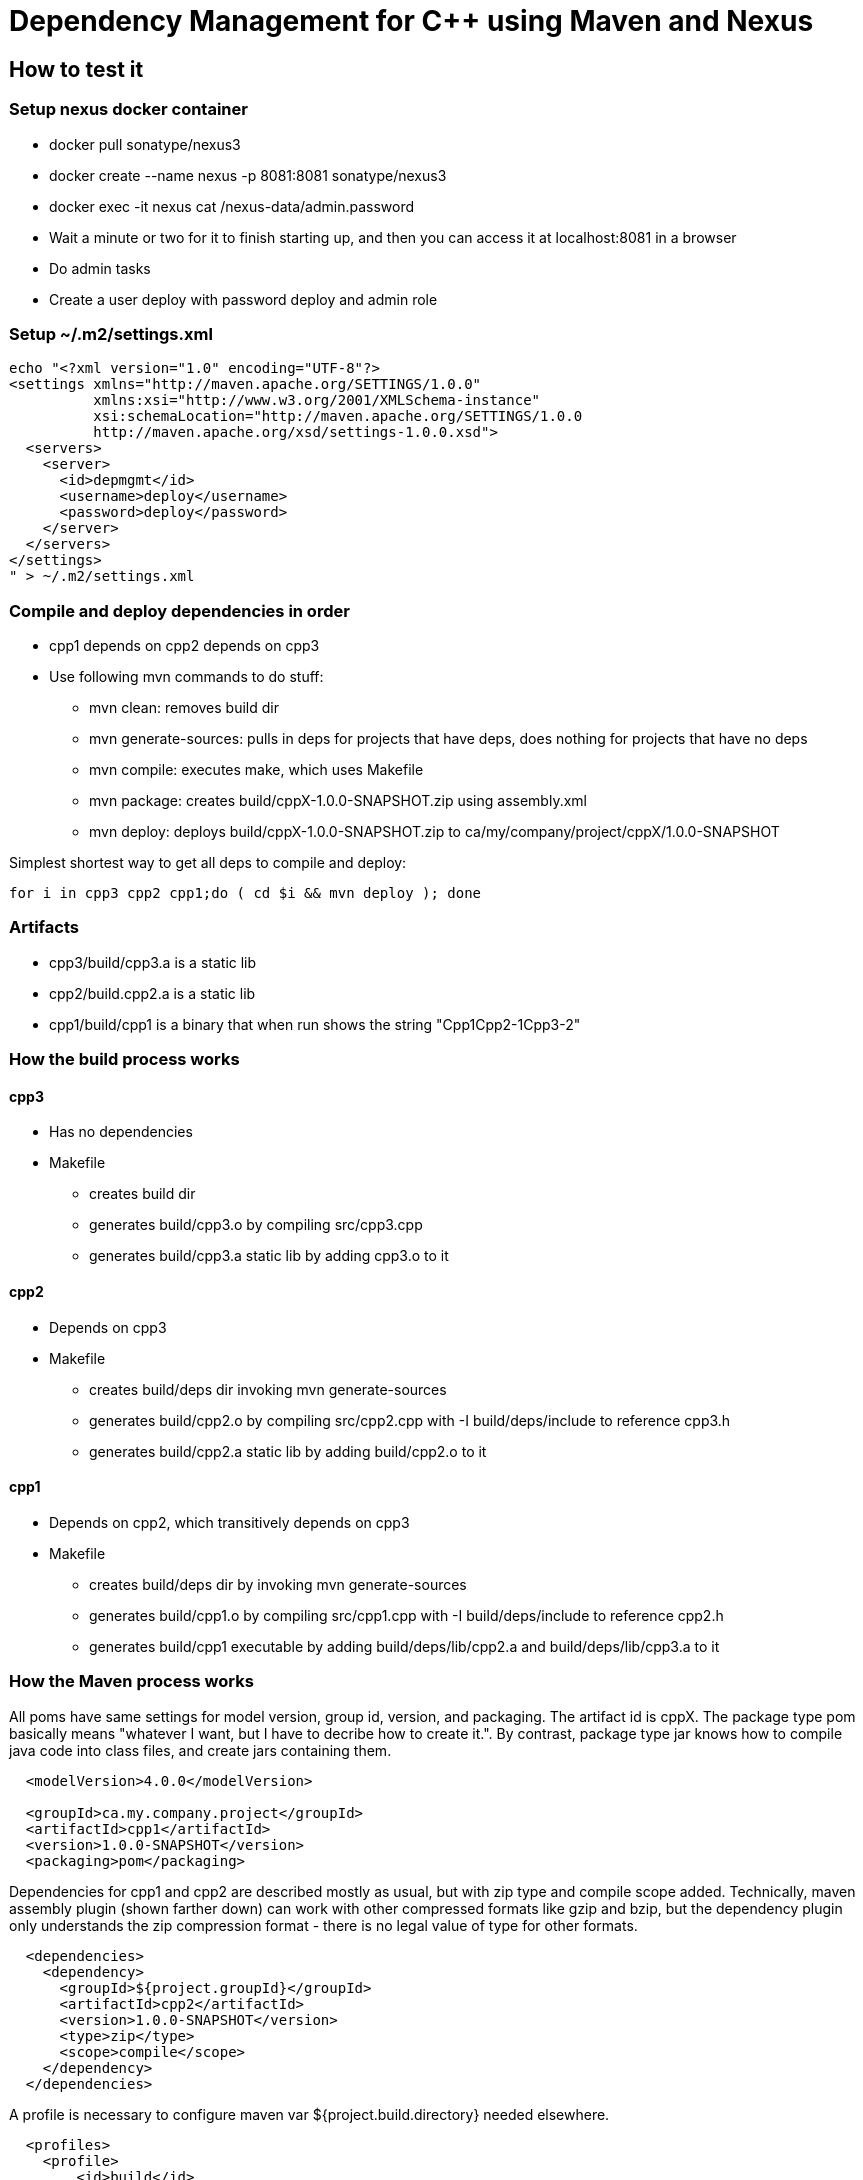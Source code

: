 // SPDX-License-Identifier: Apache-2.0
:doctype: article
:include_h: build/*.h
:build_a: build/*.a

= Dependency Management for C++ using Maven and Nexus

== How to test it

=== Setup nexus docker container

* docker pull sonatype/nexus3
* docker create --name nexus -p 8081:8081 sonatype/nexus3
* docker exec -it nexus cat /nexus-data/admin.password
* Wait a minute or two for it to finish starting up, and then you can access it at localhost:8081 in a browser
* Do admin tasks
* Create a user deploy with password deploy and admin role

=== Setup ~/.m2/settings.xml

....
echo "<?xml version="1.0" encoding="UTF-8"?>
<settings xmlns="http://maven.apache.org/SETTINGS/1.0.0"
          xmlns:xsi="http://www.w3.org/2001/XMLSchema-instance"
          xsi:schemaLocation="http://maven.apache.org/SETTINGS/1.0.0
          http://maven.apache.org/xsd/settings-1.0.0.xsd">
  <servers>
    <server>
      <id>depmgmt</id>
      <username>deploy</username>
      <password>deploy</password>
    </server>
  </servers>
</settings>
" > ~/.m2/settings.xml
....

=== Compile and deploy dependencies in order

* cpp1 depends on cpp2 depends on cpp3
* Use following mvn commands to do stuff:
** mvn clean: removes build dir
** mvn generate-sources: pulls in deps for projects that have deps, does nothing for projects that have no deps
** mvn compile: executes make, which uses Makefile
** mvn package: creates build/cppX-1.0.0-SNAPSHOT.zip using assembly.xml
** mvn deploy: deploys build/cppX-1.0.0-SNAPSHOT.zip to ca/my/company/project/cppX/1.0.0-SNAPSHOT

Simplest shortest way to get all deps to compile and deploy:
....
for i in cpp3 cpp2 cpp1;do ( cd $i && mvn deploy ); done
....

=== Artifacts

* cpp3/build/cpp3.a is a static lib
* cpp2/build.cpp2.a is a static lib
* cpp1/build/cpp1 is a binary that when run shows the string "Cpp1Cpp2-1Cpp3-2"

=== How the build process works

==== cpp3

* Has no dependencies
* Makefile
** creates build dir
** generates build/cpp3.o by compiling src/cpp3.cpp
** generates build/cpp3.a static lib by adding cpp3.o to it

==== cpp2

* Depends on cpp3
* Makefile
** creates build/deps dir invoking mvn generate-sources
** generates build/cpp2.o by compiling src/cpp2.cpp with -I build/deps/include to reference cpp3.h
** generates build/cpp2.a static lib by adding build/cpp2.o to it

==== cpp1

* Depends on cpp2, which transitively depends on cpp3
* Makefile
** creates build/deps dir by invoking mvn generate-sources
** generates build/cpp1.o by compiling src/cpp1.cpp with -I build/deps/include to reference cpp2.h
** generates build/cpp1 executable by adding build/deps/lib/cpp2.a and build/deps/lib/cpp3.a to it

=== How the Maven process works

All poms have same settings for model version, group id, version, and packaging.
The artifact id is cppX.
The package type pom basically means "whatever I want, but I have to decribe how to create it.".
By contrast, package type jar knows how to compile java code into class files, and create jars containing them.

....
  <modelVersion>4.0.0</modelVersion>

  <groupId>ca.my.company.project</groupId>
  <artifactId>cpp1</artifactId>
  <version>1.0.0-SNAPSHOT</version>
  <packaging>pom</packaging>
....

Dependencies for cpp1 and cpp2 are described mostly as usual, but with zip type and compile scope added.
Technically, maven assembly plugin (shown farther down) can work with other compressed formats like gzip and bzip, but
the dependency plugin only understands the zip compression format - there is no legal value of type for other formats.   

....
  <dependencies>
    <dependency>
      <groupId>${project.groupId}</groupId>
      <artifactId>cpp2</artifactId>
      <version>1.0.0-SNAPSHOT</version>
      <type>zip</type>
      <scope>compile</scope>
    </dependency>
  </dependencies>
....

A profile is necessary to configure maven var ${project.build.directory} needed elsewhere.

....
  <profiles>
    <profile>
        <id>build</id>
        <activation>
          <activeByDefault>true</activeByDefault>
        </activation>
        <build>
            <directory>build</directory>
        </build>
    </profile>
  </profiles>
....

The build is the most complex part, it has to describe:

* execute generate-sources:unpack-dependencies, placing output into build/deps 
* execute compile:exec using external make command
* execute package:single using assembly.xml
* execute deploy

....
  <build>
    <plugins>
      <plugin>
        <groupId>org.apache.maven.plugins</groupId>
        <artifactId>maven-dependency-plugin</artifactId>
        <version>3.2.0</version>
        <executions>
          <execution>
            <id>unpack dependencies</id>
            <phase>generate-sources</phase>
            <goals>
              <goal>unpack-dependencies</goal>
            </goals>
            <configuration>
              <outputDirectory>
                ${project.build.directory}/deps
              </outputDirectory>
            </configuration>
          </execution>
        </executions>
      </plugin>
      <plugin>
        <groupId>org.codehaus.mojo</groupId>
        <artifactId>exec-maven-plugin</artifactId>
        <version>3.0.0</version>
        <executions>
          <execution>
            <id>make</id>
            <phase>compile</phase>
            <goals>
              <goal>exec</goal>
            </goals>
          </execution>
        </executions>
        <configuration>
          <executable>make</executable>
        </configuration>
      </plugin>
      <plugin>
        <groupId>org.apache.maven.plugins</groupId>
        <artifactId>maven-assembly-plugin</artifactId>
        <version>3.3.0</version>
        <configuration>
          <appendAssemblyId>false</appendAssemblyId>
          <descriptors>
            <descriptor>assembly.xml</descriptor>
          </descriptors>
        </configuration>
        <executions>
          <execution>
            <id>make-assembly</id>
            <phase>package</phase>
            <goals>
              <goal>single</goal>
            </goals>
          </execution>
        </executions>
      </plugin>
      <plugin>
        <artifactId>maven-deploy-plugin</artifactId>
        <version>2.8.2</version>
      </plugin>
    </plugins>
  </build>
....

Finally, a repository has to be specified to deploy artifacts to and pull dependent artifacts from.

....
  <distributionManagement>
    <repository>
      <id>depmgmt</id>
      <url>http://localhost:8081/repository/maven-snapshots</url>
    </repository>
  </distributionManagement>
....

The assembly.xml does the following:

* Set the format to zip
* Do not include base directory in zip
* For cpp1:
** add build/cpp1, file mode 755 to make it executable
** Output directory within zip is /, which just means at the root of the zip  
* For cpp2 and cpp3:
** add {include_h} in zip directory include
** add {build_a} in zip directory lib

cpp1 assembly.xml:

....
<assembly>
  <id>library</id>
  <formats>
    <format>zip</format>
  </formats>
  <includeBaseDirectory>false</includeBaseDirectory>
  <fileSets>
    <fileSet>
      <directory>build</directory>
      <includes>
        <include>cpp1</include>
      </includes>
      <outputDirectory>/</outputDirectory>
      <fileMode>755</fileMode>
    </fileSet>
  </fileSets>
</assembly>
....

cpp2 assembly.xml (cpp3 is almost identical):

....
<assembly>
  <id>library</id>
  <formats>
    <format>zip</format>
  </formats>
  <includeBaseDirectory>false</includeBaseDirectory>
  <fileSets>
    <fileSet>
      <directory>include</directory>
      <includes>
        <include>*.h</include>
      </includes>
      <outputDirectory>/include</outputDirectory>
    </fileSet>
    <fileSet>
      <directory>build</directory>
      <includes>
        <include>*.a</include>
      </includes>
      <outputDirectory>/lib</outputDirectory>
    </fileSet>
  </fileSets>
</assembly>
....
